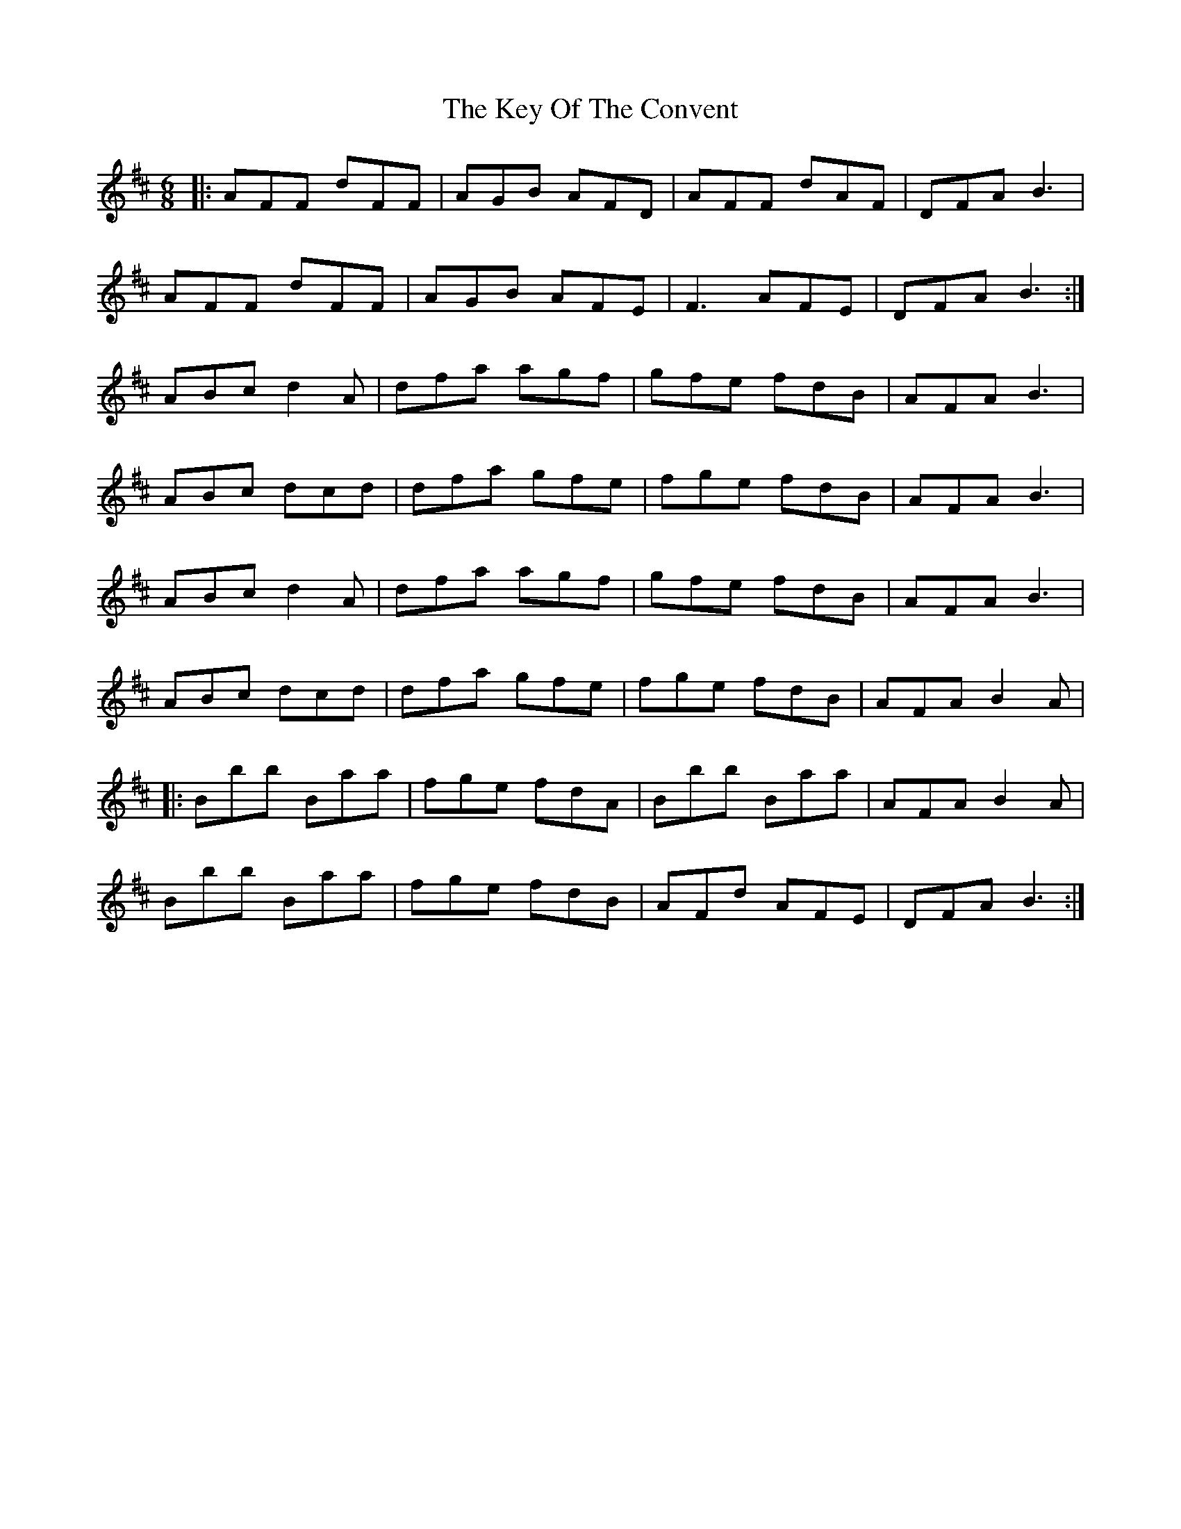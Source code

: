 X: 21481
T: Key Of The Convent, The
R: jig
M: 6/8
K: Dmajor
|:AFF dFF|AGB AFD|AFF dAF|DFA B3|
AFF dFF|AGB AFE|F3 AFE|DFA B3:|
ABc d2 A|dfa agf|gfe fdB|AFA B3|
ABc dcd|dfa gfe|fge fdB|AFA B3|
ABc d2 A|dfa agf|gfe fdB|AFA B3|
ABc dcd|dfa gfe|fge fdB|AFA B2 A|
|:Bbb Baa|fge fdA|Bbb Baa|AFA B2 A|
Bbb Baa|fge fdB|AFd AFE|DFA B3:|

